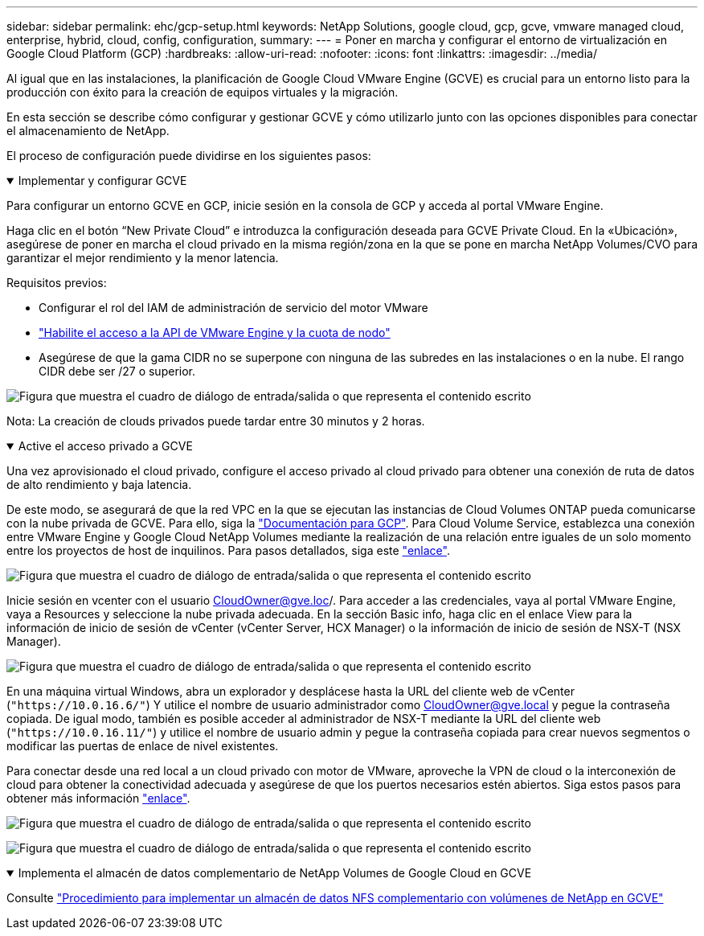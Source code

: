 ---
sidebar: sidebar 
permalink: ehc/gcp-setup.html 
keywords: NetApp Solutions, google cloud, gcp, gcve, vmware managed cloud, enterprise, hybrid, cloud, config, configuration, 
summary:  
---
= Poner en marcha y configurar el entorno de virtualización en Google Cloud Platform (GCP)
:hardbreaks:
:allow-uri-read: 
:nofooter: 
:icons: font
:linkattrs: 
:imagesdir: ../media/


[role="lead"]
Al igual que en las instalaciones, la planificación de Google Cloud VMware Engine (GCVE) es crucial para un entorno listo para la producción con éxito para la creación de equipos virtuales y la migración.

En esta sección se describe cómo configurar y gestionar GCVE y cómo utilizarlo junto con las opciones disponibles para conectar el almacenamiento de NetApp.

El proceso de configuración puede dividirse en los siguientes pasos:

.Implementar y configurar GCVE
[%collapsible%open]
====
Para configurar un entorno GCVE en GCP, inicie sesión en la consola de GCP y acceda al portal VMware Engine.

Haga clic en el botón “New Private Cloud” e introduzca la configuración deseada para GCVE Private Cloud. En la «Ubicación», asegúrese de poner en marcha el cloud privado en la misma región/zona en la que se pone en marcha NetApp Volumes/CVO para garantizar el mejor rendimiento y la menor latencia.

Requisitos previos:

* Configurar el rol del IAM de administración de servicio del motor VMware
* link:https://cloud.google.com/vmware-engine/docs/quickstart-prerequisites["Habilite el acceso a la API de VMware Engine y la cuota de nodo"]
* Asegúrese de que la gama CIDR no se superpone con ninguna de las subredes en las instalaciones o en la nube. El rango CIDR debe ser /27 o superior.


image:gcve-deploy-1.png["Figura que muestra el cuadro de diálogo de entrada/salida o que representa el contenido escrito"]

Nota: La creación de clouds privados puede tardar entre 30 minutos y 2 horas.

====
.Active el acceso privado a GCVE
[%collapsible%open]
====
Una vez aprovisionado el cloud privado, configure el acceso privado al cloud privado para obtener una conexión de ruta de datos de alto rendimiento y baja latencia.

De este modo, se asegurará de que la red VPC en la que se ejecutan las instancias de Cloud Volumes ONTAP pueda comunicarse con la nube privada de GCVE. Para ello, siga la link:https://cloud.google.com/architecture/partners/netapp-cloud-volumes/quickstart["Documentación para GCP"]. Para Cloud Volume Service, establezca una conexión entre VMware Engine y Google Cloud NetApp Volumes mediante la realización de una relación entre iguales de un solo momento entre los proyectos de host de inquilinos. Para pasos detallados, siga este link:https://cloud.google.com/vmware-engine/docs/vmware-ecosystem/howto-cloud-volumes-service["enlace"].

image:gcve-access-1.png["Figura que muestra el cuadro de diálogo de entrada/salida o que representa el contenido escrito"]

Inicie sesión en vcenter con el usuario CloudOwner@gve.loc/. Para acceder a las credenciales, vaya al portal VMware Engine, vaya a Resources y seleccione la nube privada adecuada. En la sección Basic info, haga clic en el enlace View para la información de inicio de sesión de vCenter (vCenter Server, HCX Manager) o la información de inicio de sesión de NSX-T (NSX Manager).

image:gcve-access-2.png["Figura que muestra el cuadro de diálogo de entrada/salida o que representa el contenido escrito"]

En una máquina virtual Windows, abra un explorador y desplácese hasta la URL del cliente web de vCenter (`"https://10.0.16.6/"`) Y utilice el nombre de usuario administrador como CloudOwner@gve.local y pegue la contraseña copiada. De igual modo, también es posible acceder al administrador de NSX-T mediante la URL del cliente web (`"https://10.0.16.11/"`) y utilice el nombre de usuario admin y pegue la contraseña copiada para crear nuevos segmentos o modificar las puertas de enlace de nivel existentes.

Para conectar desde una red local a un cloud privado con motor de VMware, aproveche la VPN de cloud o la interconexión de cloud para obtener la conectividad adecuada y asegúrese de que los puertos necesarios estén abiertos. Siga estos pasos para obtener más información link:https://ubuntu.com/server/docs/service-iscsi["enlace"].

image:gcve-access-3.png["Figura que muestra el cuadro de diálogo de entrada/salida o que representa el contenido escrito"]

image:gcve-access-4.png["Figura que muestra el cuadro de diálogo de entrada/salida o que representa el contenido escrito"]

====
.Implementa el almacén de datos complementario de NetApp Volumes de Google Cloud en GCVE
[%collapsible%open]
====
Consulte link:gcp-ncvs-datastore.html["Procedimiento para implementar un almacén de datos NFS complementario con volúmenes de NetApp en GCVE"]

====